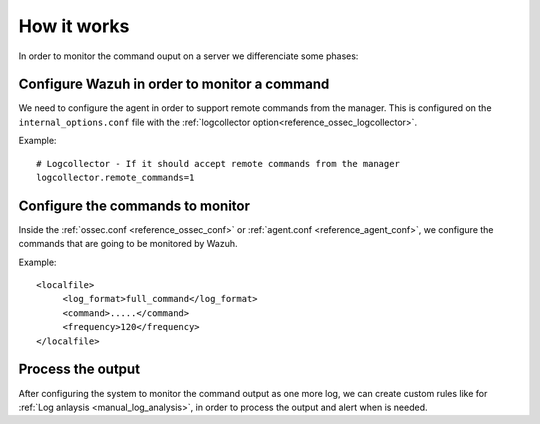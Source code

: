 .. _manual_monitoring:

How it works
=================================

In order to monitor the command ouput on a server we differenciate some phases:

Configure Wazuh in order to monitor a command
---------------------------------------------

We need to configure the agent in order to support remote commands from the manager. This is configured on the ``internal_options.conf`` file with the :ref:`logcollector option<reference_ossec_logcollector>`.

Example::

  # Logcollector - If it should accept remote commands from the manager
  logcollector.remote_commands=1

Configure the commands to monitor
---------------------------------

Inside the :ref:`ossec.conf <reference_ossec_conf>` or :ref:`agent.conf <reference_agent_conf>`, we configure the commands that are going to be monitored by Wazuh.

Example::

  <localfile>
       <log_format>full_command</log_format>
       <command>.....</command>
       <frequency>120</frequency>
  </localfile>

Process the output
------------------

After configuring the system to monitor the command output as one more log, we can create custom rules like for :ref:`Log anlaysis <manual_log_analysis>`, in order to process the output and alert when is needed.
